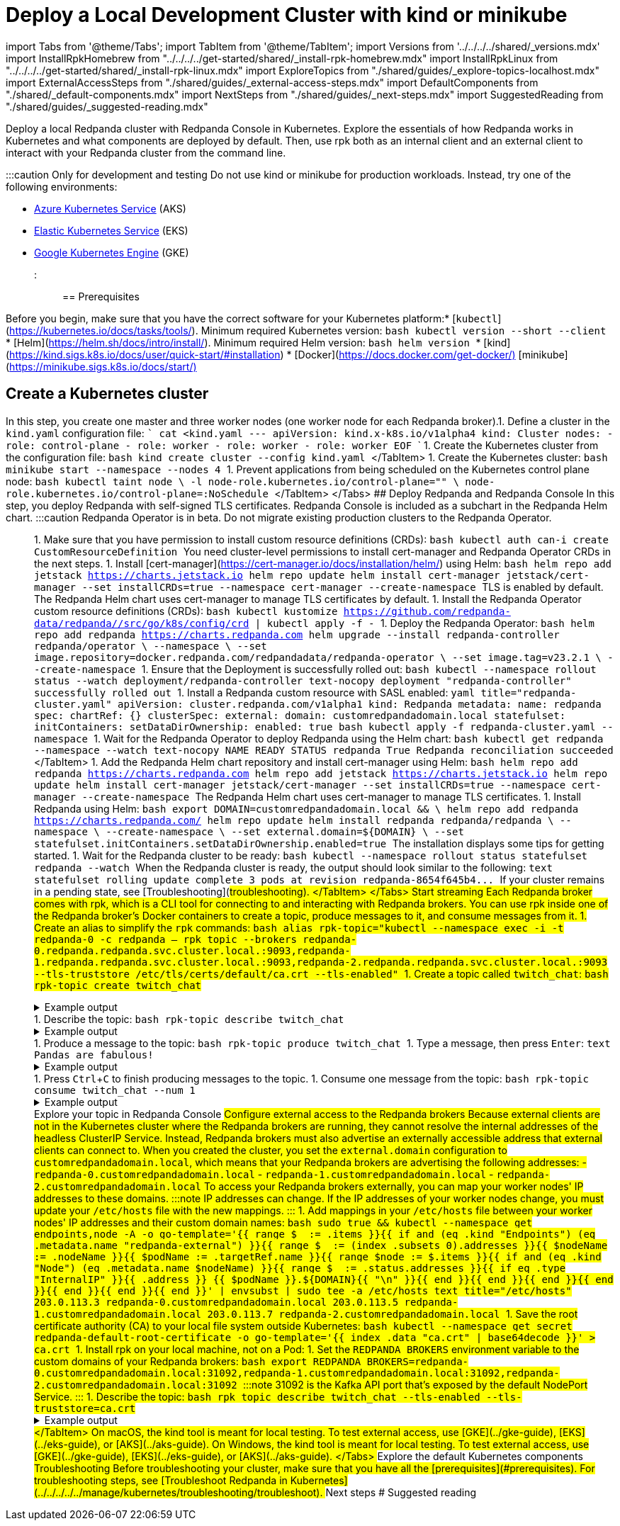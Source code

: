 = Deploy a Local Development Cluster with kind or minikube
:description: Deploy a local Redpanda cluster with Redpanda Console in Kubernetes.

import Tabs from '@theme/Tabs';
import TabItem from '@theme/TabItem';
import Versions from '../../../../shared/_versions.mdx'
import InstallRpkHomebrew from "../../../../get-started/shared/_install-rpk-homebrew.mdx"
import InstallRpkLinux from "../../../../get-started/shared/_install-rpk-linux.mdx"
import ExploreTopics from "./shared/guides/_explore-topics-localhost.mdx"
import ExternalAccessSteps from "./shared/guides/_external-access-steps.mdx"
import DefaultComponents from "./shared/_default-components.mdx"
import NextSteps from "./shared/guides/_next-steps.mdx"
import SuggestedReading from "./shared/guides/_suggested-reading.mdx"

Deploy a local Redpanda cluster with Redpanda Console in Kubernetes. Explore the essentials of how Redpanda works in Kubernetes and what components are deployed by default. Then, use rpk both as an internal client and an external client to interact with your Redpanda cluster from the command line.

:::caution Only for development and testing
Do not use kind or minikube for production workloads. Instead, try one of the following environments:

* xref::aks-guide.adoc[Azure Kubernetes Service] (AKS)
* xref::eks-guide.adoc[Elastic Kubernetes Service] (EKS)
* xref::gke-guide.adoc[Google Kubernetes Engine] (GKE)
:::

== Prerequisites

Before you begin, make sure that you have the correct software for your Kubernetes platform:+++<Tabs groupId="kubernetes-platform" queryString="">++++++<TabItem value="all" label="All platforms" default="">+++* [`kubectl`](https://kubernetes.io/docs/tasks/tools/). Minimum required Kubernetes version: +++<Versions name="kubernetes">++++++</Versions>+++ ```bash kubectl version --short --client ``` * [Helm](https://helm.sh/docs/intro/install/). Minimum required Helm version: +++<Versions name="helm">++++++</Versions>+++ ```bash helm version ```+++</TabItem>+++ +++<TabItem value="kind" label="kind">+++* [kind](https://kind.sigs.k8s.io/docs/user/quick-start/#installation) * [Docker](https://docs.docker.com/get-docker/)+++</TabItem>+++ +++<TabItem value="minikube" label="minikube">+++[minikube](https://minikube.sigs.k8s.io/docs/start/)+++</TabItem>++++++</Tabs>+++

== Create a Kubernetes cluster

In this step, you create one master and three worker nodes (one worker node for each Redpanda broker).+++<Tabs groupId="kubernetes-platform" queryString="">++++++<TabItem value="kind" label="kind" default="">+++1. Define a cluster in the `kind.yaml` configuration file: ``` cat <+++<EOF>+++kind.yaml --- apiVersion: kind.x-k8s.io/v1alpha4 kind: Cluster nodes: - role: control-plane - role: worker - role: worker - role: worker EOF ``` 1. Create the Kubernetes cluster from the configuration file: ```bash kind create cluster --config kind.yaml ``` </TabItem> +++<TabItem value="minikube" label="minikube">+++1. Create the Kubernetes cluster: ```bash minikube start --namespace +++<namespace>+++--nodes 4 ``` 1. Prevent applications from being scheduled on the Kubernetes control plane node: ```bash kubectl taint node \ -l node-role.kubernetes.io/control-plane="" \ node-role.kubernetes.io/control-plane=:NoSchedule ``` </TabItem> </Tabs> ## Deploy Redpanda and Redpanda Console In this step, you deploy Redpanda with self-signed TLS certificates. Redpanda Console is included as a subchart in the Redpanda Helm chart. +++<Tabs groupId="kubernetes-tool">++++++<TabItem value="operator" label="Helm + Operator">+++:::caution Redpanda Operator is in beta. Do not migrate existing production clusters to the Redpanda Operator. ::: 1. Make sure that you have permission to install custom resource definitions (CRDs): ```bash kubectl auth can-i create CustomResourceDefinition ``` You need cluster-level permissions to install cert-manager and Redpanda Operator CRDs in the next steps. 1. Install [cert-manager](https://cert-manager.io/docs/installation/helm/) using Helm: ```bash helm repo add jetstack https://charts.jetstack.io helm repo update helm install cert-manager jetstack/cert-manager --set installCRDs=true --namespace cert-manager --create-namespace ``` TLS is enabled by default. The Redpanda Helm chart uses cert-manager to manage TLS certificates by default. 1. Install the Redpanda Operator custom resource definitions (CRDs): ```bash kubectl kustomize https://github.com/redpanda-data/redpanda//src/go/k8s/config/crd | kubectl apply -f - ``` 1. Deploy the Redpanda Operator: ```bash helm repo add redpanda https://charts.redpanda.com helm upgrade --install redpanda-controller redpanda/operator \ --namespace +++<namespace>+++\ --set image.repository=docker.redpanda.com/redpandadata/redpanda-operator \ --set image.tag=v23.2.1 \ --create-namespace ``` 1. Ensure that the Deployment is successfully rolled out: ```bash kubectl --namespace +++<namespace>+++rollout status --watch deployment/redpanda-controller ``` ```text-nocopy deployment "redpanda-controller" successfully rolled out ``` 1. Install a Redpanda custom resource with SASL enabled: ```yaml title="redpanda-cluster.yaml" apiVersion: cluster.redpanda.com/v1alpha1 kind: Redpanda metadata: name: redpanda spec: chartRef: {} clusterSpec: external: domain: customredpandadomain.local statefulset: initContainers: setDataDirOwnership: enabled: true ``` ```bash kubectl apply -f redpanda-cluster.yaml --namespace +++<namespace>+++``` 1. Wait for the Redpanda Operator to deploy Redpanda using the Helm chart: ```bash kubectl get redpanda --namespace +++<namespace>+++--watch ``` ```text-nocopy NAME READY STATUS redpanda True Redpanda reconciliation succeeded ``` </TabItem> +++<TabItem value="helm" label="Helm">+++1. Add the Redpanda Helm chart repository and install cert-manager using Helm: ```bash helm repo add redpanda https://charts.redpanda.com helm repo add jetstack https://charts.jetstack.io helm repo update helm install cert-manager jetstack/cert-manager --set installCRDs=true --namespace cert-manager --create-namespace ``` The Redpanda Helm chart uses cert-manager to manage TLS certificates. 1. Install Redpanda using Helm: ```bash export DOMAIN=customredpandadomain.local && \ helm repo add redpanda https://charts.redpanda.com/ helm repo update helm install redpanda redpanda/redpanda \ --namespace +++<namespace>+++\ --create-namespace \ --set external.domain=$\{DOMAIN} \ --set statefulset.initContainers.setDataDirOwnership.enabled=true ``` The installation displays some tips for getting started. 1. Wait for the Redpanda cluster to be ready: ```bash kubectl --namespace +++<namespace>+++rollout status statefulset redpanda --watch ``` When the Redpanda cluster is ready, the output should look similar to the following: ```text statefulset rolling update complete 3 pods at revision redpanda-8654f645b4\... ``` If your cluster remains in a pending state, see [Troubleshooting](#troubleshooting). </TabItem> </Tabs> ## Start streaming Each Redpanda broker comes with rpk, which is a CLI tool for connecting to and interacting with Redpanda brokers. You can use rpk inside one of the Redpanda broker's Docker containers to create a topic, produce messages to it, and consume messages from it. 1. Create an alias to simplify the `rpk` commands: ```bash alias rpk-topic="kubectl --namespace +++<namespace>+++exec -i -t redpanda-0 -c redpanda -- rpk topic --brokers redpanda-0.redpanda.redpanda.svc.cluster.local.:9093,redpanda-1.redpanda.redpanda.svc.cluster.local.:9093,redpanda-2.redpanda.redpanda.svc.cluster.local.:9093 --tls-truststore /etc/tls/certs/default/ca.crt --tls-enabled" ``` 1. Create a topic called `twitch_chat`: ```bash rpk-topic create twitch_chat ``` +++<details>++++++<summary>+++Example output+++</summary>+++ ```text TOPIC STATUS twitch_chat OK ```+++</details>+++ 1. Describe the topic: ```bash rpk-topic describe twitch_chat ``` +++<details>++++++<summary>+++Example output+++</summary>+++ ```text SUMMARY ======= NAME twitch_chat PARTITIONS 1 REPLICAS 1 CONFIGS ======= KEY VALUE SOURCE cleanup.policy delete DYNAMIC_TOPIC_CONFIG compression.type producer DEFAULT_CONFIG message.timestamp.type CreateTime DEFAULT_CONFIG partition_count 1 DYNAMIC_TOPIC_CONFIG redpanda.datapolicy function_name: script_name: DEFAULT_CONFIG redpanda.remote.read false DEFAULT_CONFIG redpanda.remote.write false DEFAULT_CONFIG replication_factor 1 DYNAMIC_TOPIC_CONFIG retention.bytes -1 DEFAULT_CONFIG retention.ms 604800000 DEFAULT_CONFIG segment.bytes 1073741824 DEFAULT_CONFIG ```+++</details>+++ 1. Produce a message to the topic: ```bash rpk-topic produce twitch_chat ``` 1. Type a message, then press +++<kbd>+++Enter+++</kbd>+++: ```text Pandas are fabulous! ``` +++<details>++++++<summary>+++Example output+++</summary>+++ ```text Produced to partition 0 at offset 0 with timestamp 1663282629789. ```+++</details>+++ 1. Press +++<kbd>+++Ctrl+++</kbd>+++++++<kbd>+++C+++</kbd>+++ to finish producing messages to the topic. 1. Consume one message from the topic: ```bash rpk-topic consume twitch_chat --num 1 ``` +++<details>++++++<summary>+++Example output+++</summary>+++ Your message is displayed along with its metadata,: ```json { "topic": "twitch_chat", "value": "Pandas are fabulous!", "timestamp": 1663282629789, "partition": 0, "offset": 0 } ```+++</details>+++ ## Explore your topic in Redpanda Console +++<ExploreTopics>++++++</ExploreTopics>+++ ## Configure external access to the Redpanda brokers Because external clients are not in the Kubernetes cluster where the Redpanda brokers are running, they cannot resolve the internal addresses of the headless ClusterIP Service. Instead, Redpanda brokers must also advertise an externally accessible address that external clients can connect to. When you created the cluster, you set the `external.domain` configuration to `customredpandadomain.local`, which means that your Redpanda brokers are advertising the following addresses: - `redpanda-0.customredpandadomain.local` - `redpanda-1.customredpandadomain.local` - `redpanda-2.customredpandadomain.local` To access your Redpanda brokers externally, you can map your worker nodes' IP addresses to these domains. :::note IP addresses can change. If the IP addresses of your worker nodes change, you must update your `/etc/hosts` file with the new mappings. ::: +++<Tabs groupId="operating-system" queryString="">++++++<TabItem value="linux" label="Linux" default="">+++1. Add mappings in your `/etc/hosts` file between your worker nodes' IP addresses and their custom domain names: ```bash sudo true && kubectl --namespace +++<namespace>+++get endpoints,node -A -o go-template='{{ range $_ := .items }}{{ if and (eq .kind "Endpoints") (eq .metadata.name "redpanda-external") }}{{ range $_ := (index .subsets 0).addresses }}{{ $nodeName := .nodeName }}{{ $podName := .targetRef.name }}{{ range $node := $.items }}{{ if and (eq .kind "Node") (eq .metadata.name $nodeName) }}{{ range $_ := .status.addresses }}{{ if eq .type "InternalIP" }}{{ .address }} {{ $podName }}.$\{DOMAIN}{{ "\n" }}{{ end }}{{ end }}{{ end }}{{ end }}{{ end }}{{ end }}{{ end }}' | envsubst | sudo tee -a /etc/hosts ``` ```text title="/etc/hosts" 203.0.113.3 redpanda-0.customredpandadomain.local 203.0.113.5 redpanda-1.customredpandadomain.local 203.0.113.7 redpanda-2.customredpandadomain.local ``` 1. Save the root certificate authority (CA) to your local file system outside Kubernetes: ```bash kubectl --namespace +++<namespace>+++get secret redpanda-default-root-certificate -o go-template='{{ index .data "ca.crt" | base64decode }}' > ca.crt ``` 1. Install rpk on your local machine, not on a Pod: +++<InstallRpkLinux>++++++</InstallRpkLinux>+++ 1. Set the `REDPANDA_BROKERS` environment variable to the custom domains of your Redpanda brokers: ```bash export REDPANDA_BROKERS=redpanda-0.customredpandadomain.local:31092,redpanda-1.customredpandadomain.local:31092,redpanda-2.customredpandadomain.local:31092 ``` :::note 31092 is the Kafka API port that's exposed by the default NodePort Service. ::: 1. Describe the topic: ```bash rpk topic describe twitch_chat --tls-enabled --tls-truststore=ca.crt ``` +++<details>++++++<summary>+++Example output+++</summary>+++ ```text SUMMARY ======= NAME twitch_chat PARTITIONS 1 REPLICAS 1 CONFIGS ======= KEY VALUE SOURCE cleanup.policy delete DYNAMIC_TOPIC_CONFIG compression.type producer DEFAULT_CONFIG message.timestamp.type CreateTime DEFAULT_CONFIG partition_count 1 DYNAMIC_TOPIC_CONFIG redpanda.datapolicy function_name: script_name: DEFAULT_CONFIG redpanda.remote.read false DEFAULT_CONFIG redpanda.remote.write false DEFAULT_CONFIG replication_factor 1 DYNAMIC_TOPIC_CONFIG retention.bytes -1 DEFAULT_CONFIG retention.ms 604800000 DEFAULT_CONFIG segment.bytes 1073741824 DEFAULT_CONFIG ```+++</details>+++ </TabItem> +++<TabItem value="mac" label="macOS">+++On macOS, the kind tool is meant for local testing. To test external access, use [GKE](../gke-guide), [EKS](../eks-guide), or [AKS](../aks-guide).+++</TabItem>+++ +++<TabItem value="windows" label="Windows">+++On Windows, the kind tool is meant for local testing. To test external access, use [GKE](../gke-guide), [EKS](../eks-guide), or [AKS](../aks-guide).+++</TabItem>+++ </Tabs> ## Explore the default Kubernetes components +++<DefaultComponents>++++++</DefaultComponents>+++ ## Troubleshooting Before troubleshooting your cluster, make sure that you have all the [prerequisites](#prerequisites). For troubleshooting steps, see [Troubleshoot Redpanda in Kubernetes](../../../../../manage/kubernetes/troubleshooting/troubleshoot). ## Next steps +++<NextSteps>++++++</NextSteps>+++ ## Suggested reading +++<SuggestedReading>++++++</SuggestedReading>++++++</namespace>++++++</namespace>++++++</TabItem>++++++</Tabs>++++++</namespace>++++++</namespace>++++++</namespace>++++++</TabItem>++++++</namespace>++++++</namespace>++++++</namespace>++++++</namespace>++++++</TabItem>++++++</Tabs>++++++</namespace>++++++</TabItem>++++++</EOF>++++++</TabItem>++++++</Tabs>+++

